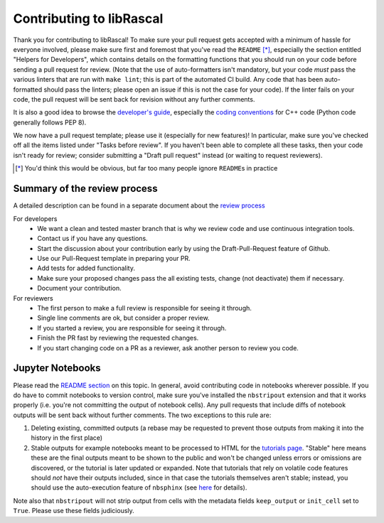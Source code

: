Contributing to libRascal
-------------------------

Thank you for contributing to libRascal!  To make sure your pull request gets
accepted with a minimum of hassle for everyone involved, please make sure first
and foremost that you've read the ``README`` [*]_, especially the section
entitled "Helpers for Developers", which contains details on the formatting
functions that you should run on your code before sending a pull request for
review.  (Note that the use of auto-formatters isn't mandatory, but your code
*must* pass the various linters that are run with ``make lint``; this is part of
the automated CI build.  Any code that has been auto-formatted should pass the
linters; please open an issue if this is not the case for your code).  If the
linter fails on your code, the pull request will be sent back for revision
without any further comments.

It is also a good idea to browse the
`developer's guide <https://cosmo-epfl.github.io/librascal/dev_guide/developer.html>`_,
especially the
`coding conventions <https://cosmo-epfl.github.io/librascal/dev_guide/coding-convention.html>`_
for C++ code (Python code generally follows PEP 8).

We now have a pull request template; please use it (especially for new
features)!  In particular, make sure you've checked off all the items listed
under "Tasks before review".  If you haven't been able to complete all these
tasks, then your code isn't ready for review; consider submitting a "Draft pull
request" instead (or waiting to request reviewers).

.. [*] You'd think this would be obvious, but far too many people ignore
       ``README``\ s in practice

Summary of the review process
===============================

A detailed description can be found in a separate document about the `review
process <https://cosmo-epfl.github.io/librascal/dev_guide/review_process.html>`_

For developers
 * We want a clean and tested master branch that is why we review code and use
   continuous integration tools.
 * Contact us if you have any questions.
 * Start the discussion about your contribution early by using the
   Draft-Pull-Request feature of Github.
 * Use our Pull-Request template in preparing your PR.
 * Add tests for added functionality.
 * Make sure your proposed changes pass the all existing tests, change (not
   deactivate) them if necessary.
 * Document your contribution.

For reviewers
 * The first person to make a full review is responsible for seeing it through.
 * Single line comments are ok, but consider a proper review.
 * If you started a review, you are responsible for seeing it through.
 * Finish the PR fast by reviewing the requested changes.
 * If you start changing code on a PR as a reviewer, ask another person to
   review you code.

Jupyter Notebooks
=================

Please read the `README section <README.rst#jupyter-notebooks>`_ on this topic.
In general, avoid contributing
code in notebooks wherever possible.  If you do have to commit notebooks to
version control, make sure you've installed the ``nbstripout`` extension and
that it works properly (i.e. you're not committing the output of notebook
cells).  Any pull requests that include diffs of notebook outputs will be
sent back without further comments.  The two exceptions to this rule are:

1. Deleting existing, committed outputs (a rebase may be requested to prevent
   those outputs from making it into the history in the first place)

2. Stable outputs for example notebooks meant to be processed to HTML for the
   `tutorials page <https://cosmo-epfl.github.io/librascal/tutorials/tutorials.html>`_.
   "Stable" here means these are the final outputs meant to be shown to the
   public and won't be changed unless errors or omissions are discovered, or the
   tutorial is later updated or expanded.  Note that tutorials that rely on
   volatile code features should *not* have their outputs included, since in
   that case the tutorials themselves aren't stable; instead, you should use the
   auto-execution feature of ``nbsphinx`` (see
   `here <https://nbsphinx.readthedocs.io/en/latest/executing-notebooks.html>`_
   for details).

Note also that ``nbstripout`` will not strip output from cells with the metadata
fields ``keep_output`` or ``init_cell`` set to ``True``.  Please use these
fields judiciously.
